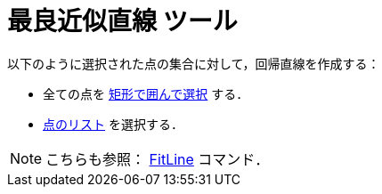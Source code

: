 = 最良近似直線 ツール
:page-en: tools/Best_Fit_Line
ifdef::env-github[:imagesdir: /ja/modules/ROOT/assets/images]

以下のように選択された点の集合に対して，回帰直線を作成する：

* 全ての点を xref:/オブジェクトの選択.adoc[矩形で囲んで選択] する．
* xref:/リスト.adoc[点のリスト] を選択する．

[NOTE]
====

こちらも参照： xref:/commands/FitLine.adoc[FitLine] コマンド．

====
